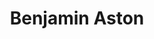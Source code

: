 #+TITLE: Benjamin Aston
#+REFRESH: 0; url= https://homanlab.github.io/people/2019/10/08/benjamin-aston/
#+ATTR_HTML: :width 400px

